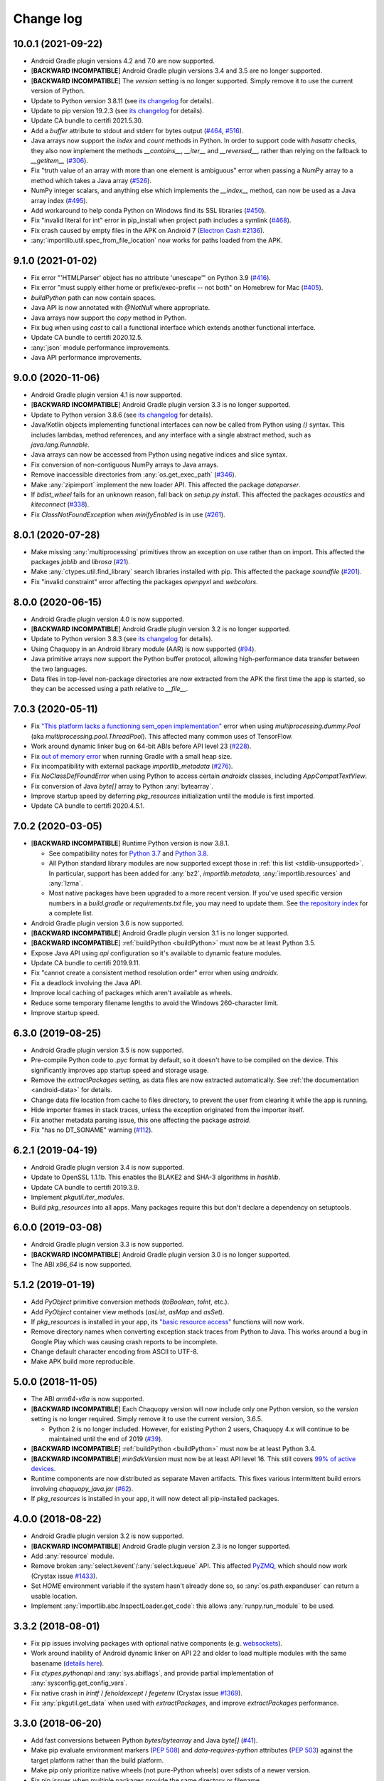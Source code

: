 Change log
##########

10.0.1 (2021-09-22)
===================

* Android Gradle plugin versions 4.2 and 7.0 are now supported.
* [**BACKWARD INCOMPATIBLE**] Android Gradle plugin versions 3.4 and 3.5 are no longer
  supported.
* [**BACKWARD INCOMPATIBLE**] The `version` setting is no longer supported. Simply remove it to
  use the current version of Python.
* Update to Python version 3.8.11 (see `its changelog
  <https://docs.python.org/3.8/whatsnew/changelog.html>`__ for details).
* Update to pip version 19.2.3 (see `its changelog <https://pip.pypa.io/en/stable/news/>`__ for
  details).
* Update CA bundle to certifi 2021.5.30.
* Add a `buffer` attribute to stdout and stderr for bytes output (`#464
  <https://github.com/chaquo/chaquopy/issues/464>`_, `#516
  <https://github.com/chaquo/chaquopy/issues/516>`_).
* Java arrays now support the `index` and `count` methods in Python. In order to support code
  with `hasattr` checks, they also now implement the methods `__contains__`, `__iter__` and
  `__reversed__`, rather than relying on the fallback to `__getitem__` (`#306
  <https://github.com/chaquo/chaquopy/issues/306>`_).
* Fix "truth value of an array with more than one element is ambiguous" error when passing a
  NumPy array to a method which takes a Java array (`#526
  <https://github.com/chaquo/chaquopy/issues/526>`_).
* NumPy integer scalars, and anything else which implements the `__index__` method, can now be
  used as a Java array index (`#495 <https://github.com/chaquo/chaquopy/issues/495>`_).
* Add workaround to help conda Python on Windows find its SSL libraries (`#450
  <https://github.com/chaquo/chaquopy/issues/450>`_).
* Fix "invalid literal for int" error in pip_install when project path includes a symlink
  (`#468 <https://github.com/chaquo/chaquopy/issues/468>`_).
* Fix crash caused by empty files in the APK on Android 7 (`Electron Cash #2136
  <https://github.com/Electron-Cash/Electron-Cash/issues/2136>`_).
* :any:`importlib.util.spec_from_file_location` now works for paths loaded from the APK.

9.1.0 (2021-01-02)
==================

* Fix error "'HTMLParser' object has no attribute 'unescape'" on Python 3.9 (`#416
  <https://github.com/chaquo/chaquopy/issues/416>`_).
* Fix error "must supply either home or prefix/exec-prefix -- not both" on Homebrew for Mac
  (`#405 <https://github.com/chaquo/chaquopy/issues/405>`_).
* `buildPython` path can now contain spaces.
* Java API is now annotated with `@NotNull` where appropriate.
* Java arrays now support the `copy` method in Python.
* Fix bug when using `cast` to call a functional interface which extends another functional
  interface.
* Update CA bundle to certifi 2020.12.5.
* :any:`json` module performance improvements.
* Java API performance improvements.

9.0.0 (2020-11-06)
==================

* Android Gradle plugin version 4.1 is now supported.
* [**BACKWARD INCOMPATIBLE**] Android Gradle plugin version 3.3 is no longer supported.
* Update to Python version 3.8.6 (see `its changelog
  <https://docs.python.org/3.8/whatsnew/changelog.html>`__ for details).
* Java/Kotlin objects implementing functional interfaces can now be called from Python using
  `()` syntax. This includes lambdas, method references, and any interface with a single
  abstract method, such as `java.lang.Runnable`.
* Java arrays can now be accessed from Python using negative indices and slice syntax.
* Fix conversion of non-contiguous NumPy arrays to Java arrays.
* Remove inaccessible directories from :any:`os.get_exec_path` (`#346
  <https://github.com/chaquo/chaquopy/issues/346>`_).
* Make :any:`zipimport` implement the new loader API. This affected the package `dateparser`.
* If `bdist_wheel` fails for an unknown reason, fall back on `setup.py install`. This affected
  the packages `acoustics` and `kiteconnect` (`#338
  <https://github.com/chaquo/chaquopy/issues/338>`_).
* Fix `ClassNotFoundException` when `minifyEnabled` is in use (`#261
  <https://github.com/chaquo/chaquopy/issues/261>`_).

8.0.1 (2020-07-28)
==================

* Make missing :any:`multiprocessing` primitives throw an exception on use rather than on
  import. This affected the packages `joblib` and `librosa` (`#21
  <https://github.com/chaquo/chaquopy/issues/21>`_).
* Make :any:`ctypes.util.find_library` search libraries installed with pip. This affected the
  package `soundfile` (`#201 <https://github.com/chaquo/chaquopy/issues/201>`_).
* Fix "invalid constraint" error affecting the packages `openpyxl` and `webcolors`.

8.0.0 (2020-06-15)
==================

* Android Gradle plugin version 4.0 is now supported.
* [**BACKWARD INCOMPATIBLE**] Android Gradle plugin version 3.2 is no longer supported.
* Update to Python version 3.8.3 (see `its changelog
  <https://docs.python.org/3.8/whatsnew/changelog.html>`__ for details).
* Using Chaquopy in an Android library module (AAR) is now supported (`#94
  <https://github.com/chaquo/chaquopy/issues/94>`_).
* Java primitive arrays now support the Python buffer protocol, allowing high-performance data
  transfer between the two languages.
* Data files in top-level non-package directories are now extracted from the APK the first time
  the app is started, so they can be accessed using a path relative to `__file__`.

7.0.3 (2020-05-11)
==================

* Fix `"This platform lacks a functioning sem_open implementation"
  <https://stackoverflow.com/questions/61089650>`_ error when using
  `multiprocessing.dummy.Pool` (aka `multiprocessing.pool.ThreadPool`). This affected many
  common uses of TensorFlow.
* Work around dynamic linker bug on 64-bit ABIs before API level 23 (`#228
  <https://github.com/chaquo/chaquopy/issues/228>`_).
* Fix `out of memory error <https://stackoverflow.com/questions/60919031>`_ when running Gradle
  with a small heap size.
* Fix incompatibility with external package `importlib_metadata` (`#276
  <https://github.com/chaquo/chaquopy/issues/276>`_).
* Fix `NoClassDefFoundError` when using Python to access certain `androidx` classes, including
  `AppCompatTextView`.
* Fix conversion of Java `byte[]` array to Python :any:`bytearray`.
* Improve startup speed by deferring `pkg_resources` initialization until the module is first
  imported.
* Update CA bundle to certifi 2020.4.5.1.

7.0.2 (2020-03-05)
==================

* [**BACKWARD INCOMPATIBLE**] Runtime Python version is now 3.8.1.

  * See compatibility notes for `Python 3.7
    <https://docs.python.org/3/whatsnew/3.7.html#porting-to-python-3-7>`_ and `Python 3.8
    <https://docs.python.org/3/whatsnew/3.8.html#porting-to-python-3-8>`_.
  * All Python standard library modules are now supported except those in :ref:`this list
    <stdlib-unsupported>`. In particular, support has been added for :any:`bz2`,
    `importlib.metadata`, :any:`importlib.resources` and :any:`lzma`.
  * Most native packages have been upgraded to a more recent version. If you've used specific
    version numbers in a `build.gradle` or `requirements.txt` file, you may need to update
    them. See `the repository index <https://chaquo.com/pypi-7.0/>`_ for a complete list.
* Android Gradle plugin version 3.6 is now supported.
* [**BACKWARD INCOMPATIBLE**] Android Gradle plugin version 3.1 is no longer supported.
* [**BACKWARD INCOMPATIBLE**] :ref:`buildPython <buildPython>` must now be at least Python 3.5.
* Expose Java API using `api` configuration so it's available to dynamic feature modules.
* Update CA bundle to certifi 2019.9.11.
* Fix "cannot create a consistent method resolution order" error when using `androidx`.
* Fix a deadlock involving the Java API.
* Improve local caching of packages which aren't available as wheels.
* Reduce some temporary filename lengths to avoid the Windows 260-character limit.
* Improve startup speed.

6.3.0 (2019-08-25)
==================

* Android Gradle plugin version 3.5 is now supported.
* Pre-compile Python code to `.pyc` format by default, so it doesn't have to be compiled on the
  device. This significantly improves app startup speed and storage usage.
* Remove the `extractPackages` setting, as data files are now extracted automatically. See
  :ref:`the documentation <android-data>` for details.
* Change data file location from cache to files directory, to prevent the user from clearing it
  while the app is running.
* Hide importer frames in stack traces, unless the exception originated from the importer
  itself.
* Fix another metadata parsing issue, this one affecting the package `astroid`.
* Fix "has no DT_SONAME" warning (`#112 <https://github.com/chaquo/chaquopy/issues/112>`_).

6.2.1 (2019-04-19)
==================

* Android Gradle plugin version 3.4 is now supported.
* Update to OpenSSL 1.1.1b. This enables the BLAKE2 and SHA-3 algorithms in `hashlib`.
* Update CA bundle to certifi 2019.3.9.
* Implement `pkgutil.iter_modules`.
* Build `pkg_resources` into all apps. Many packages require this but don't declare a
  dependency on setuptools.

6.0.0 (2019-03-08)
==================

* Android Gradle plugin version 3.3 is now supported.
* [**BACKWARD INCOMPATIBLE**] Android Gradle plugin version 3.0 is no longer supported.
* The ABI `x86_64` is now supported.

5.1.2 (2019-01-19)
==================

* Add `PyObject` primitive conversion methods (`toBoolean`, `toInt`, etc.).
* Add `PyObject` container view methods (`asList`, `asMap` and `asSet`).
* If `pkg_resources` is installed in your app, its `"basic resource access"
  <https://setuptools.readthedocs.io/en/latest/pkg_resources.html#basic-resource-access>`_
  functions will now work.
* Remove directory names when converting exception stack traces from Python to Java. This works
  around a bug in Google Play which was causing crash reports to be incomplete.
* Change default character encoding from ASCII to UTF-8.
* Make APK build more reproducible.

5.0.0 (2018-11-05)
==================

* The ABI `arm64-v8a` is now supported.
* [**BACKWARD INCOMPATIBLE**] Each Chaquopy version will now include only one Python version,
  so the `version` setting is no longer required. Simply remove it to use the current
  version, 3.6.5.

  * Python 2 is no longer included. However, for existing Python 2 users, Chaquopy 4.x will
    continue to be maintained until the end of 2019 (`#39
    <https://github.com/chaquo/chaquopy/issues/39>`_).

* [**BACKWARD INCOMPATIBLE**] :ref:`buildPython <buildPython>` must now be at least Python 3.4.
* [**BACKWARD INCOMPATIBLE**] `minSdkVersion` must now be at least API level 16. This still
  covers `99% of active devices <https://developer.android.com/about/dashboards/index.html>`_.
* Runtime components are now distributed as separate Maven artifacts. This fixes various
  intermittent build errors involving `chaquopy_java.jar` (`#62
  <https://github.com/chaquo/chaquopy/issues/62>`_).
* If `pkg_resources` is installed in your app, it will now detect all pip-installed packages.

4.0.0 (2018-08-22)
==================

* Android Gradle plugin version 3.2 is now supported.
* [**BACKWARD INCOMPATIBLE**] Android Gradle plugin version 2.3 is no longer supported.
* Add :any:`resource` module.
* Remove broken :any:`select.kevent`/:any:`select.kqueue` API. This affected `PyZMQ
  <https://pypi.org/project/pyzmq/>`_, which should now work
  (Crystax issue `#1433 <https://tracker.crystax.net/issues/1433>`_).
* Set `HOME` environment variable if the system hasn't already done so, so
  :any:`os.path.expanduser` can return a usable location.
* Implement :any:`importlib.abc.InspectLoader.get_code`: this allows :any:`runpy.run_module` to
  be used.

3.3.2 (2018-08-01)
==================

* Fix pip issues involving packages with optional native components (e.g. `websockets
  <https://pypi.org/project/websockets/>`_).
* Work around inability of Android dynamic linker on API 22 and older to load multiple modules
  with the same basename (`details here <https://github.com/aosp-mirror/platform_bionic/blob/master/android-changes-for-ndk-developers.md#correct-sonamepath-handling-available-in-api-level--23>`_).
* Fix `ctypes.pythonapi` and :any:`sys.abiflags`, and provide partial implementation of
  :any:`sysconfig.get_config_vars`.
* Fix native crash in `lrintf` / `feholdexcept` / `fegetenv` (Crystax issue `#1369
  <https://tracker.crystax.net/issues/1369>`_).
* Fix :any:`pkgutil.get_data` when used with `extractPackages`, and improve `extractPackages`
  performance.

3.3.0 (2018-06-20)
==================

* Add fast conversions between Python `bytes`/`bytearray` and Java `byte[]` (`#41
  <https://github.com/chaquo/chaquopy/issues/41>`_).
* Make pip evaluate environment markers (:pep:`508`) and `data-requires-python` attributes
  (:pep:`503`) against the target platform rather than the build platform.
* Make pip only prioritize native wheels (not pure-Python wheels) over sdists of a newer
  version.
* Fix pip issues when multiple packages provide the same directory or filename.
* Improve pip error messages when packages attempt to build native code.

..
   3.2.1 was a non-public release to enable the integration test
   ChaquopyPlugin.test_upgrade_3_2_1.

3.2.0 (2018-06-06)
==================

* Add `Python.getPlatform <java/com/chaquo/python/Python.html#getPlatform()>`_ and
  `AndroidPlatform.getApplication
  <java/com/chaquo/python/android/AndroidPlatform.html#getApplication()>`_.
* Make sure `__spec__` is set on modules which are loaded by direct calls to the loader, or via
  :any:`imp`.
* Fix :any:`hashlib` OpenSSL integration.
* Fix pip `--no-binary` option.
* Improve up-to-date checks on Gradle tasks.

3.1.0 (2018-05-30)
==================

* Add support for installing pure-Python sdists. This means that all pure-Python packages on
  PyPI should now work with Chaquopy, whether they have wheels available or not. If you have
  any difficulty installing a package, please report it at our `issue tracker
  <https://github.com/chaquo/chaquopy/issues>`_.

  * Because of this change, the Python major version of :ref:`buildPython <buildPython>` is now
    required to be the same as that of the app itself when using pip, and the default value of
    `buildPython` has been changed accordingly.

* Fix :any:`imp.find_module` and :any:`imp.load_module`.
* Implement implicit namespace packages on Python 3 (:pep:`420`).
* Add partial support for :any:`.pth files <site>`. Only the execution of lines starting with
  `import` is currently implemented: all other lines are ignored.
* Add message explaining how to show full pip output in Android Studio 3.1's new Build window.
* Fix "registering invalid inputs" warning in Android Studio 3.1.

3.0.0 (2018-05-15)
==================
* Android Gradle plugin version 3.1 is now supported.
* [**BACKWARD INCOMPATIBLE**] Android Gradle plugin version 2.2 is no longer supported. If
  you're still using Android Studio 2.2, then we highly recommend that you upgrade to the
  current version 3.1. Our testing shows that it builds apps more than twice as fast, whether
  you're using Chaquopy or not.
* Add Python versions 2.7.15 and 3.6.5, and fix a few lesser-used standard library modules.
* Update to pip version 10.0.1.
* Build reliability fixes, including one for `over-strict metadata parsing
  <https://github.com/dateutil/dateutil/issues/720>`_.
* Further build speed improvements.
* Improve app startup speed where a requirement is reinstalled at the same version as before.

2.1.0 (2018-04-26)
==================

* Add ability to load native library dependencies. This is required by the newly-added packages
  for PyZMQ and SciPy.
* Improve pip install performance.

2.0.1 (2018-03-22)
==================

* Fix a crash reported on various devices, especially Samsung Galaxy J series phones.
* Fix NumPy dependency on libc functions not present in API level 17 and earlier.
* Remove debugging information from native modules. All native packages benefit from this, but
  especially NumPy, which is now smaller by 4 MB per ABI.
* Disable upgrade notification from bundled copy of pip.

2.0.0 (2018-03-15)
==================

* General performance improvements: the Python unit tests now run about 25% faster.
* [**BACKWARD INCOMPATIBLE**] The import hook now only looks up names in Java if they failed to
  import from Python. This significantly speeds up import of large Python packages. However, it
  means that importing a name which exists in both languages is no longer reported as an error:
  instead, the value from Python will be returned.
* Fix a crash on API level 15 caused by the license notification.

1.4.0 (2018-03-05)
==================

* The Python standard library is now loaded from compiled .pyc files by default (see
  :ref:`documentation <android-bytecode>`). As a result, startup of a minimal app is now 20-30%
  faster with Python 2, and 50-60% faster with Python 3. (Python 3 startup is still slower than
  Python 2, but only by 15-20%.)
* `sys.stdin` now returns EOF rather than blocking. If you want to run some code which takes
  interactive text input, you may find the `console app template
  <https://github.com/chaquo/chaquopy-console>`_ useful.
* The `write` method of `sys.stdout` and `sys.stderr` now returns the character count.
* Very long lines written to `sys.stdout` and `sys.stderr` are now split into slightly smaller
  fragments, to allow for the shorter Logcat message length limit in recent versions of Android.
* Fix a multi-threading deadlock.
* Apps built with an unlicensed copy of the SDK are now limited to a run-time of 5 minutes.

1.3.1 (2018-01-26)
==================

* Static proxy generator now handles non-ASCII source files correctly (`#27
  <https://github.com/chaquo/chaquopy/issues/27>`_).

1.3.0 (2018-01-15)
==================

* The following things now return reasonable values: `sys.argv`, `sys.executable`, and
  `platform.platform()`.
* The following modules now work correctly: `sqlite3`, `ssl` (`#23
  <https://github.com/chaquo/chaquopy/issues/23>`_), and `tempfile`. (Requires Python version
  to be 2.7.14 or 3.6.3.)
* `sys.stdout` and `sys.stderr` are now directed to the Android Logcat.
* Add `extractPackages`, and use it by default for `certifi
  <https://pypi.python.org/pypi/certifi>`_.

1.2.0 (2018-01-07)
==================

* Python source directory locations can now be configured in the `sourceSets` block, just like
  Java.
* `getClass`, when called on a Java object, now returns the Java object class rather than the
  proxy object class.
* Generated `static_proxy` Java files no longer produce build warnings.
* Ensure pip is re-run if local requirements or wheel file changes.
* Add Python 2.7.14.
* Include `distutils` and `doctest` modules (`#20
  <https://github.com/chaquo/chaquopy/issues/20>`_). (Requires Python version to be 2.7.14 or
  3.6.3.)

1.1.0 (2017-12-22)
==================

* Add Python 3.6 runtime (`#1 <https://github.com/chaquo/chaquopy/issues/1>`_).
* `buildPython` can now be Python 2.7 or 3.3+ (`#2
  <https://github.com/chaquo/chaquopy/issues/2>`_).
* Support configuration in product flavors (`#6
  <https://github.com/chaquo/chaquopy/issues/6>`_).
* Improve startup performance.

0.6.1 (2017-12-11)
==================

* Apps can now use certain native packages, including NumPy (`#14
  <https://github.com/chaquo/chaquopy/issues/14>`_), as well as some pure-Python packages which
  aren't available from PyPI in wheel format. To support this, the `build.gradle` syntax for calling
  `pip install` has been changed: please see :ref:`the documentation <android-requirements>`.
* Zero-initialized Java arrays can now be created in Python, by passing an integer to the array
  constructor rather than a sequence.

0.5.0 (2017-11-04)
==================
* Support Android Gradle plugin versions 2.2 (`#9
  <https://github.com/chaquo/chaquopy/issues/9>`_) and 3.0 (`#3
  <https://github.com/chaquo/chaquopy/issues/3>`_).
* Increase minimum API level to 15. This still covers `99% of active devices
  <https://developer.android.com/about/dashboards/index.html>`_.
* Fix array store type-checking on old Android versions.
* Add `java.detach`, and fix several multi-threading issues.

0.4.5 (2017-10-26)
==================

* Remove dependency on `six` (`#13 <https://github.com/chaquo/chaquopy/issues/13>`_).

0.4.4 (2017-10-24)
==================

* Fix implicit relative imports (`#12 <https://github.com/chaquo/chaquopy/issues/12>`_).

0.4.3 (2017-09-21)
==================

* Improve startup performance.

0.4.0 (2017-09-11)
==================

* Add dynamic_proxy and static_proxy.

0.3.0 (2017-07-28)
==================

* Reflect Java class hierarchy in Python.
* Represent Java exceptions with their actual classes.
* Support Python unbound method syntax when calling Java methods, i.e.
  `ClassName.method(instance, args)`.
* Release GIL when calling Java constructors.

0.2.0 (2017-07-04)
==================

* Add import hook.
* Allow nested classes to be accessed as attributes.
* Improve performance.

0.1.0 (2017-06-24)
==================

* First public release.
